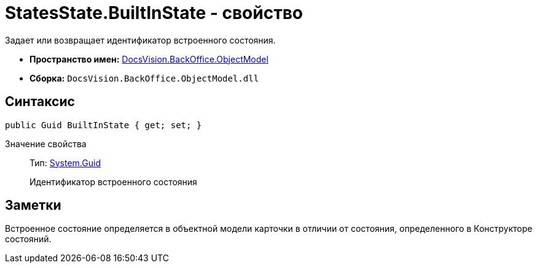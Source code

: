 = StatesState.BuiltInState - свойство

Задает или возвращает идентификатор встроенного состояния.

* *Пространство имен:* xref:api/DocsVision/Platform/ObjectModel/ObjectModel_NS.adoc[DocsVision.BackOffice.ObjectModel]
* *Сборка:* `DocsVision.BackOffice.ObjectModel.dll`

== Синтаксис

[source,csharp]
----
public Guid BuiltInState { get; set; }
----

Значение свойства::
Тип: http://msdn.microsoft.com/ru-ru/library/system.guid.aspx[System.Guid]
+
Идентификатор встроенного состояния

== Заметки

Встроенное состояние определяется в объектной модели карточки в отличии от состояния, определенного в Конструкторе состояний.
